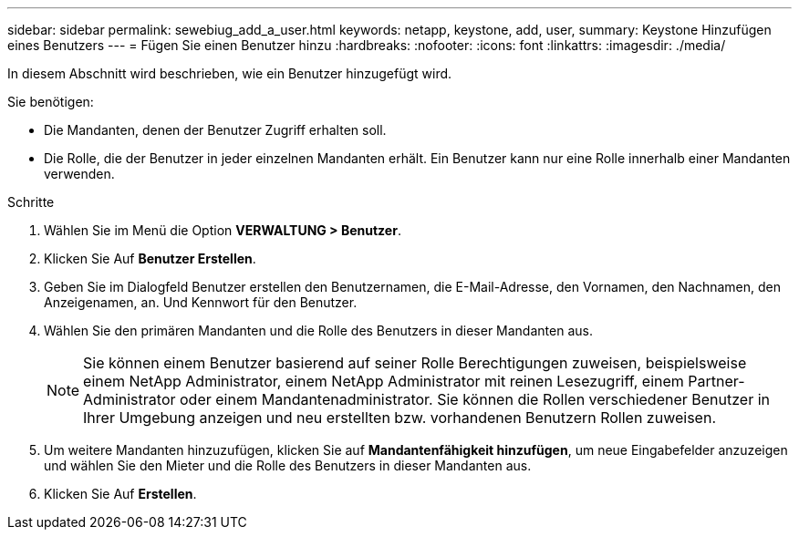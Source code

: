 ---
sidebar: sidebar 
permalink: sewebiug_add_a_user.html 
keywords: netapp, keystone, add, user, 
summary: Keystone Hinzufügen eines Benutzers 
---
= Fügen Sie einen Benutzer hinzu
:hardbreaks:
:nofooter: 
:icons: font
:linkattrs: 
:imagesdir: ./media/


[role="lead"]
In diesem Abschnitt wird beschrieben, wie ein Benutzer hinzugefügt wird.

Sie benötigen:

* Die Mandanten, denen der Benutzer Zugriff erhalten soll.
* Die Rolle, die der Benutzer in jeder einzelnen Mandanten erhält. Ein Benutzer kann nur eine Rolle innerhalb einer Mandanten verwenden.


.Schritte
. Wählen Sie im Menü die Option *VERWALTUNG > Benutzer*.
. Klicken Sie Auf *Benutzer Erstellen*.
. Geben Sie im Dialogfeld Benutzer erstellen den Benutzernamen, die E-Mail-Adresse, den Vornamen, den Nachnamen, den Anzeigenamen, an. Und Kennwort für den Benutzer.
. Wählen Sie den primären Mandanten und die Rolle des Benutzers in dieser Mandanten aus.
+

NOTE: Sie können einem Benutzer basierend auf seiner Rolle Berechtigungen zuweisen, beispielsweise einem NetApp Administrator, einem NetApp Administrator mit reinen Lesezugriff, einem Partner-Administrator oder einem Mandantenadministrator. Sie können die Rollen verschiedener Benutzer in Ihrer Umgebung anzeigen und neu erstellten bzw. vorhandenen Benutzern Rollen zuweisen.

. Um weitere Mandanten hinzuzufügen, klicken Sie auf *Mandantenfähigkeit hinzufügen*, um neue Eingabefelder anzuzeigen und wählen Sie den Mieter und die Rolle des Benutzers in dieser Mandanten aus.
. Klicken Sie Auf *Erstellen*.

